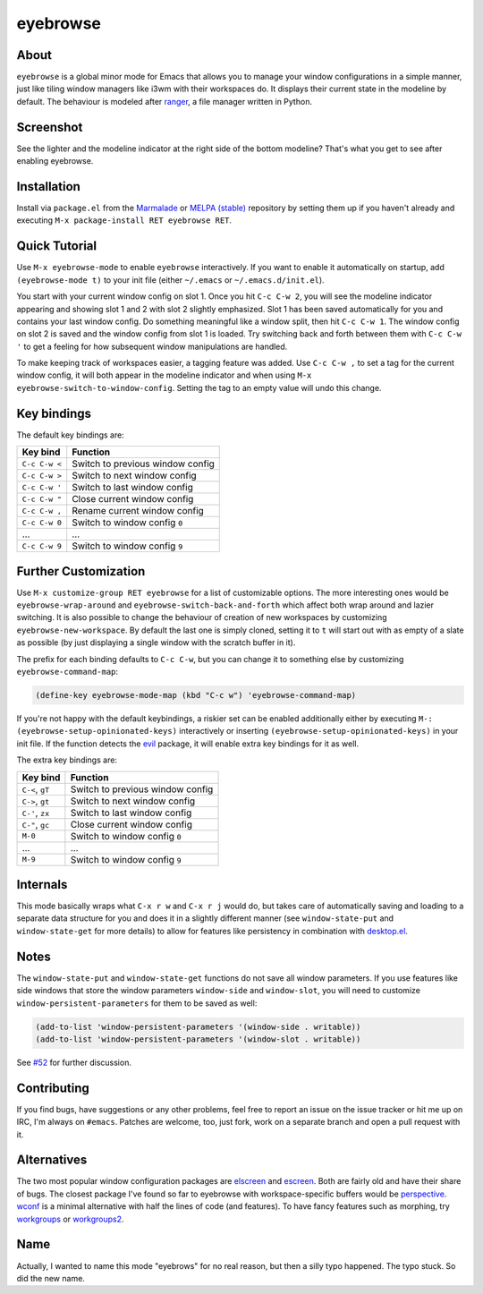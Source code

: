 eyebrowse
=========

.. image:: https://raw.github.com/wasamasa/eyebrowse/master/img/eyebrows.gif

About
-----

``eyebrowse`` is a global minor mode for Emacs that allows you to
manage your window configurations in a simple manner, just like tiling
window managers like i3wm with their workspaces do.  It displays their
current state in the modeline by default.  The behaviour is modeled
after `ranger <http://ranger.nongnu.org/>`_, a file manager written in
Python.

Screenshot
----------

.. image:: https://raw.github.com/wasamasa/eyebrowse/master/img/scrot.png

See the lighter and the modeline indicator at the right side of the
bottom modeline?  That's what you get to see after enabling eyebrowse.

Installation
------------

Install via ``package.el`` from the `Marmalade
<https://marmalade-repo.org/>`_ or `MELPA (stable)
<http://melpa.org/>`_ repository by setting them up if you haven't
already and executing ``M-x package-install RET eyebrowse RET``.

Quick Tutorial
--------------

Use ``M-x eyebrowse-mode`` to enable ``eyebrowse`` interactively.  If
you want to enable it automatically on startup, add ``(eyebrowse-mode
t)`` to your init file (either ``~/.emacs`` or
``~/.emacs.d/init.el``).

You start with your current window config on slot 1.  Once you hit
``C-c C-w 2``, you will see the modeline indicator appearing and
showing slot 1 and 2 with slot 2 slightly emphasized.  Slot 1 has been
saved automatically for you and contains your last window config.  Do
something meaningful like a window split, then hit ``C-c C-w 1``.  The
window config on slot 2 is saved and the window config from slot 1 is
loaded.  Try switching back and forth between them with ``C-c C-w '``
to get a feeling for how subsequent window manipulations are handled.

To make keeping track of workspaces easier, a tagging feature was
added.  Use ``C-c C-w ,`` to set a tag for the current window config,
it will both appear in the modeline indicator and when using ``M-x
eyebrowse-switch-to-window-config``.  Setting the tag to an empty
value will undo this change.

Key bindings
------------

The default key bindings are:

============== ================================
Key bind       Function
============== ================================
``C-c C-w <``  Switch to previous window config
``C-c C-w >``  Switch to next window config
``C-c C-w '``  Switch to last window config
``C-c C-w "``  Close current window config
``C-c C-w ,``  Rename current window config
``C-c C-w 0``  Switch to window config ``0``
\...           ...
``C-c C-w 9``  Switch to window config ``9``
============== ================================

Further Customization
---------------------

Use ``M-x customize-group RET eyebrowse`` for a list of customizable
options.  The more interesting ones would be
``eyebrowse-wrap-around`` and ``eyebrowse-switch-back-and-forth``
which affect both wrap around and lazier switching.  It is also
possible to change the behaviour of creation of new workspaces by
customizing ``eyebrowse-new-workspace``.  By default the last one is
simply cloned, setting it to ``t`` will start out with as empty of a
slate as possible (by just displaying a single window with the scratch
buffer in it).

The prefix for each binding defaults to ``C-c C-w``, but you can change
it to something else by customizing ``eyebrowse-command-map``:

.. code:: elisp

    (define-key eyebrowse-mode-map (kbd "C-c w") 'eyebrowse-command-map)

If you're not happy with the default keybindings, a riskier set can be
enabled additionally either by executing ``M-:
(eyebrowse-setup-opinionated-keys)`` interactively or inserting
``(eyebrowse-setup-opinionated-keys)`` in your init file.  If the
function detects the `evil <https://bitbucket.org/lyro/evil/wiki/Home>`_ package, it
will enable extra key bindings for it as well.

The extra key bindings are:

=============== ================================
Key bind        Function
=============== ================================
``C-<``, ``gT`` Switch to previous window config
``C->``, ``gt`` Switch to next window config
``C-'``, ``zx`` Switch to last window config
``C-"``, ``gc`` Close current window config
``M-0``         Switch to window config ``0``
\...            ...
``M-9``         Switch to window config ``9``
=============== ================================

Internals
---------

This mode basically wraps what ``C-x r w`` and ``C-x r j`` would do,
but takes care of automatically saving and loading to a separate data
structure for you and does it in a slightly different manner (see
``window-state-put`` and ``window-state-get`` for more details) to
allow for features like persistency in combination with `desktop.el
<https://www.gnu.org/software/emacs/manual/html_node/emacs/Saving-Emacs-Sessions.html#Saving-Emacs-Sessions>`_.

Notes
-----

The ``window-state-put`` and ``window-state-get`` functions do not
save all window parameters.  If you use features like side windows
that store the window parameters ``window-side`` and ``window-slot``,
you will need to customize ``window-persistent-parameters`` for them
to be saved as well:

.. code:: elisp

    (add-to-list 'window-persistent-parameters '(window-side . writable))
    (add-to-list 'window-persistent-parameters '(window-slot . writable))

See `#52 <https://github.com/wasamasa/eyebrowse/issues/52>`_ for
further discussion.

Contributing
------------

If you find bugs, have suggestions or any other problems, feel free to
report an issue on the issue tracker or hit me up on IRC, I'm always on
``#emacs``.  Patches are welcome, too, just fork, work on a separate
branch and open a pull request with it.

Alternatives
------------

The two most popular window configuration packages are `elscreen
<https://github.com/shosti/elscreen>`_ and `escreen
<https://github.com/emacsmirror/escreen>`_.  Both are fairly old and
have their share of bugs.  The closest package I've found so far to
eyebrowse with workspace-specific buffers would be `perspective
<https://github.com/nex3/perspective-el>`_.  `wconf
<https://github.com/ilohmar/wconf>`_ is a minimal alternative with
half the lines of code (and features).  To have fancy features such
as morphing, try `workgroups <https://github.com/tlh/workgroups.el>`_
or `workgroups2 <https://github.com/pashinin/workgroups2>`_.

Name
----

Actually, I wanted to name this mode "eyebrows" for no real reason,
but then a silly typo happened.  The typo stuck.  So did the new name.
